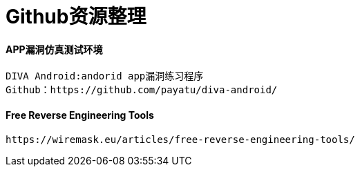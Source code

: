 = Github资源整理

:hp-tags: APP仿真漏洞平台

:hp-alt-title: github resource

#### APP漏洞仿真测试环境

```text
DIVA Android:andorid app漏洞练习程序
Github：https://github.com/payatu/diva-android/
```
#### Free Reverse Engineering Tools
```text
https://wiremask.eu/articles/free-reverse-engineering-tools/
```
